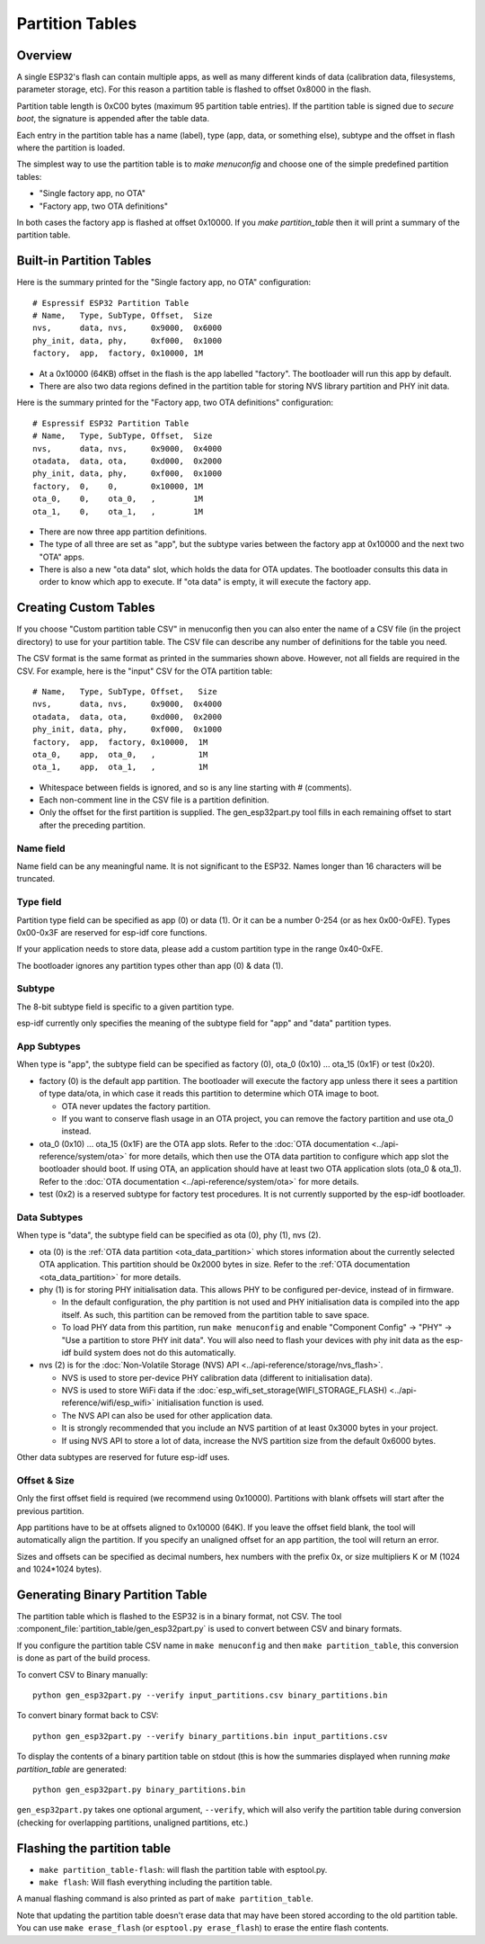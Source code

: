 Partition Tables
================

Overview
--------

A single ESP32's flash can contain multiple apps, as well as many different kinds of data (calibration data, filesystems, parameter storage, etc). For this reason a partition table is flashed to offset 0x8000 in the flash.

Partition table length is 0xC00 bytes (maximum 95 partition table entries). If the partition table is signed due to `secure boot`, the signature is appended after the table data.

Each entry in the partition table has a name (label), type (app, data, or something else), subtype and the offset in flash where the partition is loaded.

The simplest way to use the partition table is to `make menuconfig` and choose one of the simple predefined partition tables:

* "Single factory app, no OTA"
* "Factory app, two OTA definitions"

In both cases the factory app is flashed at offset 0x10000. If you `make partition_table` then it will print a summary of the partition table.

Built-in Partition Tables
-------------------------

Here is the summary printed for the "Single factory app, no OTA" configuration::

  # Espressif ESP32 Partition Table
  # Name,   Type, SubType, Offset,  Size
  nvs,      data, nvs,     0x9000,  0x6000
  phy_init, data, phy,     0xf000,  0x1000
  factory,  app,  factory, 0x10000, 1M

* At a 0x10000 (64KB) offset in the flash is the app labelled "factory". The bootloader will run this app by default.
* There are also two data regions defined in the partition table for storing NVS library partition and PHY init data.

Here is the summary printed for the "Factory app, two OTA definitions" configuration::

  # Espressif ESP32 Partition Table
  # Name,   Type, SubType, Offset,  Size
  nvs,      data, nvs,     0x9000,  0x4000
  otadata,  data, ota,     0xd000,  0x2000
  phy_init, data, phy,     0xf000,  0x1000
  factory,  0,    0,       0x10000, 1M
  ota_0,    0,    ota_0,   ,        1M
  ota_1,    0,    ota_1,   ,        1M

* There are now three app partition definitions.
* The type of all three are set as "app", but the subtype varies between the factory app at 0x10000 and the next two "OTA" apps.
* There is also a new "ota data" slot, which holds the data for OTA updates. The bootloader consults this data in order to know which app to execute. If "ota data" is empty, it will execute the factory app.

Creating Custom Tables
----------------------

If you choose "Custom partition table CSV" in menuconfig then you can also enter the name of a CSV file (in the project directory) to use for your partition table. The CSV file can describe any number of definitions for the table you need.

The CSV format is the same format as printed in the summaries shown above. However, not all fields are required in the CSV. For example, here is the "input" CSV for the OTA partition table::

  # Name,   Type, SubType, Offset,   Size
  nvs,      data, nvs,     0x9000,  0x4000
  otadata,  data, ota,     0xd000,  0x2000
  phy_init, data, phy,     0xf000,  0x1000
  factory,  app,  factory, 0x10000,  1M
  ota_0,    app,  ota_0,   ,         1M
  ota_1,    app,  ota_1,   ,         1M

* Whitespace between fields is ignored, and so is any line starting with # (comments).
* Each non-comment line in the CSV file is a partition definition.
* Only the offset for the first partition is supplied. The gen_esp32part.py tool fills in each remaining offset to start after the preceding partition.

Name field
~~~~~~~~~~

Name field can be any meaningful name. It is not significant to the ESP32. Names longer than 16 characters will be truncated.

Type field
~~~~~~~~~~

Partition type field can be specified as app (0) or data (1). Or it can be a number 0-254 (or as hex 0x00-0xFE). Types 0x00-0x3F are reserved for esp-idf core functions.

If your application needs to store data, please add a custom partition type in the range 0x40-0xFE.

The bootloader ignores any partition types other than app (0) & data (1).

Subtype
~~~~~~~

The 8-bit subtype field is specific to a given partition type.

esp-idf currently only specifies the meaning of the subtype field for "app" and "data" partition types.

App Subtypes
~~~~~~~~~~~~

When type is "app", the subtype field can be specified as factory (0), ota_0 (0x10) ... ota_15 (0x1F) or test (0x20).

- factory (0) is the default app partition. The bootloader will execute the factory app unless there it sees a partition of type data/ota, in which case it reads this partition to determine which OTA image to boot.

  - OTA never updates the factory partition.
  - If you want to conserve flash usage in an OTA project, you can remove the factory partition and use ota_0 instead.
- ota_0 (0x10) ... ota_15 (0x1F) are the OTA app slots. Refer to the :doc:`OTA documentation <../api-reference/system/ota>` for more details, which then use the OTA data partition to configure which app slot the bootloader should boot. If using OTA, an application should have at least two OTA application slots (ota_0 & ota_1). Refer to the :doc:`OTA documentation <../api-reference/system/ota>` for more details.
- test (0x2) is a reserved subtype for factory test procedures. It is not currently supported by the esp-idf bootloader.

Data Subtypes
~~~~~~~~~~~~~

When type is "data", the subtype field can be specified as ota (0), phy (1), nvs (2).

- ota (0) is the :ref:`OTA data partition <ota_data_partition>` which stores information about the currently selected OTA application. This partition should be 0x2000 bytes in size. Refer to the :ref:`OTA documentation <ota_data_partition>` for more details.
- phy (1) is for storing PHY initialisation data. This allows PHY to be configured per-device, instead of in firmware.

  - In the default configuration, the phy partition is not used and PHY initialisation data is compiled into the app itself. As such, this partition can be removed from the partition table to save space.
  - To load PHY data from this partition, run ``make menuconfig`` and enable "Component Config" -> "PHY" -> "Use a partition to store PHY init data". You will also need to flash your devices with phy init data as the esp-idf build system does not do this automatically.
- nvs (2) is for the :doc:`Non-Volatile Storage (NVS) API <../api-reference/storage/nvs_flash>`.

  - NVS is used to store per-device PHY calibration data (different to initialisation data).
  - NVS is used to store WiFi data if the :doc:`esp_wifi_set_storage(WIFI_STORAGE_FLASH) <../api-reference/wifi/esp_wifi>` initialisation function is used.
  - The NVS API can also be used for other application data.
  - It is strongly recommended that you include an NVS partition of at least 0x3000 bytes in your project.
  - If using NVS API to store a lot of data, increase the NVS partition size from the default 0x6000 bytes.

Other data subtypes are reserved for future esp-idf uses.

Offset & Size
~~~~~~~~~~~~~

Only the first offset field is required (we recommend using 0x10000). Partitions with blank offsets will start after the previous partition.

App partitions have to be at offsets aligned to 0x10000 (64K). If you leave the offset field blank, the tool will automatically align the partition. If you specify an unaligned offset for an app partition, the tool will return an error.

Sizes and offsets can be specified as decimal numbers, hex numbers with the prefix 0x, or size multipliers K or M (1024 and 1024*1024 bytes).

Generating Binary Partition Table
---------------------------------

The partition table which is flashed to the ESP32 is in a binary format, not CSV. The tool :component_file:`partition_table/gen_esp32part.py` is used to convert between CSV and binary formats.

If you configure the partition table CSV name in ``make menuconfig`` and then ``make partition_table``, this conversion is done as part of the build process.

To convert CSV to Binary manually::

  python gen_esp32part.py --verify input_partitions.csv binary_partitions.bin

To convert binary format back to CSV::

  python gen_esp32part.py --verify binary_partitions.bin input_partitions.csv

To display the contents of a binary partition table on stdout (this is how the summaries displayed when running `make partition_table` are generated::

  python gen_esp32part.py binary_partitions.bin

``gen_esp32part.py`` takes one optional argument, ``--verify``, which will also verify the partition table during conversion (checking for overlapping partitions, unaligned partitions, etc.)

Flashing the partition table
----------------------------

* ``make partition_table-flash``: will flash the partition table with esptool.py.
* ``make flash``: Will flash everything including the partition table.

A manual flashing command is also printed as part of ``make partition_table``.

Note that updating the partition table doesn't erase data that may have been stored according to the old partition table. You can use ``make erase_flash`` (or ``esptool.py erase_flash``) to erase the entire flash contents.

.. _secure boot: security/secure-boot.rst
